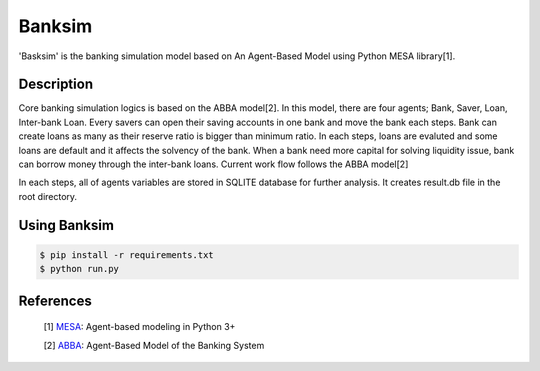 Banksim 
============

.. image:: https://travis-ci.org/byeungchun/banksim.svg?branch=master
    :target: https://travis-ci.org/byeungchun/banksim

'Basksim' is the banking simulation model based on An Agent-Based Model using Python MESA library[1].

.. image:: https://github.com/byeungchun/mesaabba/blob/master/mesaabba.jpg

Description
---------------
Core banking simulation logics is based on the ABBA model[2]. In this model, there are four agents; Bank, Saver, Loan, Inter-bank Loan. Every savers can open their saving accounts in one bank and move the bank each steps. Bank can create loans as many as their reserve ratio is bigger than minimum ratio. In each steps, loans are evaluted and some loans are default and it affects the solvency of the bank. When a bank need more capital for solving liquidity issue, bank can borrow money through the inter-bank loans. Current work flow follows the ABBA model[2]

In each steps, all of agents variables are stored in SQLITE database for further analysis. It creates result.db file in the root directory.


Using Banksim
---------------

.. code-block:: bash

        $ pip install -r requirements.txt
        $ python run.py
        

References
---------------
        [1] `MESA`_: Agent-based modeling in Python 3+
        
        [2] `ABBA`_: Agent-Based Model of the Banking System


.. _`MESA` : https://github.com/projectmesa/mesa
.. _`ABBA` : https://github.com/jchanlauimf/ABBA
